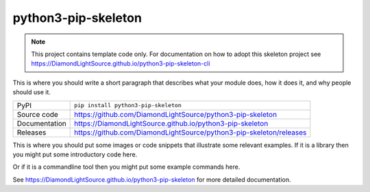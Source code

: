 python3-pip-skeleton
===========================

|code_ci| |docs_ci| |coverage| |pypi_version| |license|

.. note::
    
    This project contains template code only. For documentation on how to
    adopt this skeleton project see 
    https://DiamondLightSource.github.io/python3-pip-skeleton-cli

This is where you should write a short paragraph that describes what your module does,
how it does it, and why people should use it.

============== ==============================================================
PyPI           ``pip install python3-pip-skeleton``
Source code    https://github.com/DiamondLightSource/python3-pip-skeleton
Documentation  https://DiamondLightSource.github.io/python3-pip-skeleton
Releases       https://github.com/DiamondLightSource/python3-pip-skeleton/releases
============== ==============================================================

This is where you should put some images or code snippets that illustrate
some relevant examples. If it is a library then you might put some
introductory code here.

Or if it is a commandline tool then you might put some example commands here.

.. |code_ci| image:: https://github.com/DiamondLightSource/python3-pip-skeleton/workflows/Code%20CI/badge.svg?branch=main
    :target: https://github.com/DiamondLightSource/python3-pip-skeleton/actions?query=workflow%3A%22Code+CI%22
    :alt: Code CI

.. |docs_ci| image:: https://github.com/DiamondLightSource/python3-pip-skeleton/workflows/Docs%20CI/badge.svg?branch=main
    :target: https://github.com/DiamondLightSource/python3-pip-skeleton/actions?query=workflow%3A%22Docs+CI%22
    :alt: Docs CI

.. |coverage| image:: https://codecov.io/gh/DiamondLightSource/python3-pip-skeleton/branch/main/graph/badge.svg
    :target: https://codecov.io/gh/DiamondLightSource/python3-pip-skeleton
    :alt: Test Coverage

.. |pypi_version| image:: https://img.shields.io/pypi/v/python3-pip-skeleton.svg
    :target: https://pypi.org/project/python3-pip-skeleton
    :alt: Latest PyPI version

.. |license| image:: https://img.shields.io/badge/License-Apache%202.0-blue.svg
    :target: https://opensource.org/licenses/Apache-2.0
    :alt: Apache License

..
    Anything below this line is used when viewing README.rst and will be replaced
    when included in index.rst

See https://DiamondLightSource.github.io/python3-pip-skeleton for more detailed documentation.
